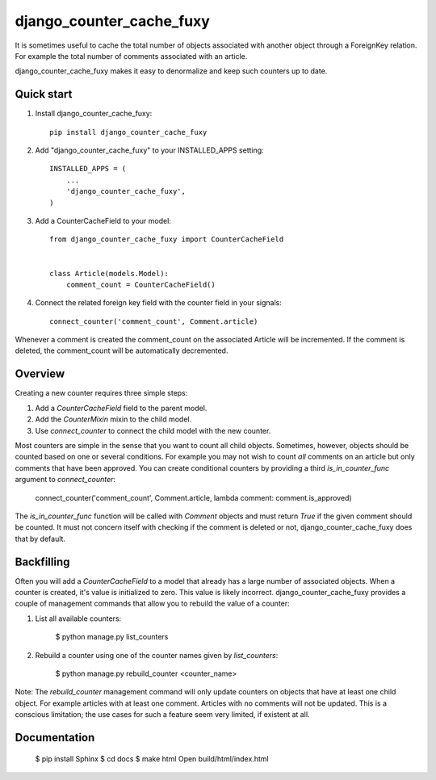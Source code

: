 =========================
django_counter_cache_fuxy
=========================
.. image:: https://travis-ci.org/enjoy2000/django-counter-cache-field.svg?branch=master
    :target: https://travis-ci.org/enjoy2000/django-counter-cache-field


.. image:: https://coveralls.io/repos/github/enjoy2000/django-counter-cache-field/badge.svg
    :target: https://coveralls.io/github/enjoy2000/django-counter-cache-field


It is sometimes useful to cache the total number of objects associated with another object through a ForeignKey
relation. For example the total number of comments associated with an article.

django_counter_cache_fuxy makes it easy to denormalize and keep such counters up to date.

Quick start
-----------

1. Install django_counter_cache_fuxy::

    pip install django_counter_cache_fuxy

2. Add "django_counter_cache_fuxy" to your INSTALLED_APPS setting::

    INSTALLED_APPS = (
        ...
        'django_counter_cache_fuxy',
    )

3. Add a CounterCacheField to your model::

    from django_counter_cache_fuxy import CounterCacheField


    class Article(models.Model):
        comment_count = CounterCacheField()

4. Connect the related foreign key field with the counter field in your signals::

    connect_counter('comment_count', Comment.article)

Whenever a comment is created the comment_count on the associated Article will be incremented. If the comment is
deleted, the comment_count will be automatically decremented.


Overview
--------

Creating a new counter requires three simple steps:

1. Add a `CounterCacheField` field to the parent model.
2. Add the `CounterMixin` mixin to the child model.
3. Use `connect_counter` to connect the child model with the new counter.

Most counters are simple in the sense that you want to count all child objects. Sometimes, however, objects should be
counted based on one or several conditions. For example you may not wish to count *all* comments on an article but
only comments that have been approved. You can create conditional counters by providing a third `is_in_counter_func`
argument to `connect_counter`:

    connect_counter('comment_count', Comment.article, lambda comment: comment.is_approved)

The `is_in_counter_func` function will be called with `Comment` objects and must return `True` if the given comment
should be counted. It must not concern itself with checking if the comment is deleted or not, django_counter_cache_fuxy
does that by default.

Backfilling
-----------

Often you will add a `CounterCacheField` to a model that already has a large number of associated objects. When a counter
is created, it's value is initialized to zero. This value is likely incorrect. django_counter_cache_fuxy provides a couple
of management commands that allow you to rebuild the value of a counter:

1. List all available counters:

    $ python manage.py list_counters

2. Rebuild a counter using one of the counter names given by `list_counters`:

    $ python manage.py rebuild_counter <counter_name>

Note: The `rebuild_counter` management command will only update counters on objects that have at least one child
object. For example articles with at least one comment. Articles with no comments  will not be updated. This
is a conscious limitation; the use cases for such a feature seem very limited, if existent at all.


Documentation
-------------

    $ pip install Sphinx
    $ cd docs
    $ make html
    Open build/html/index.html
